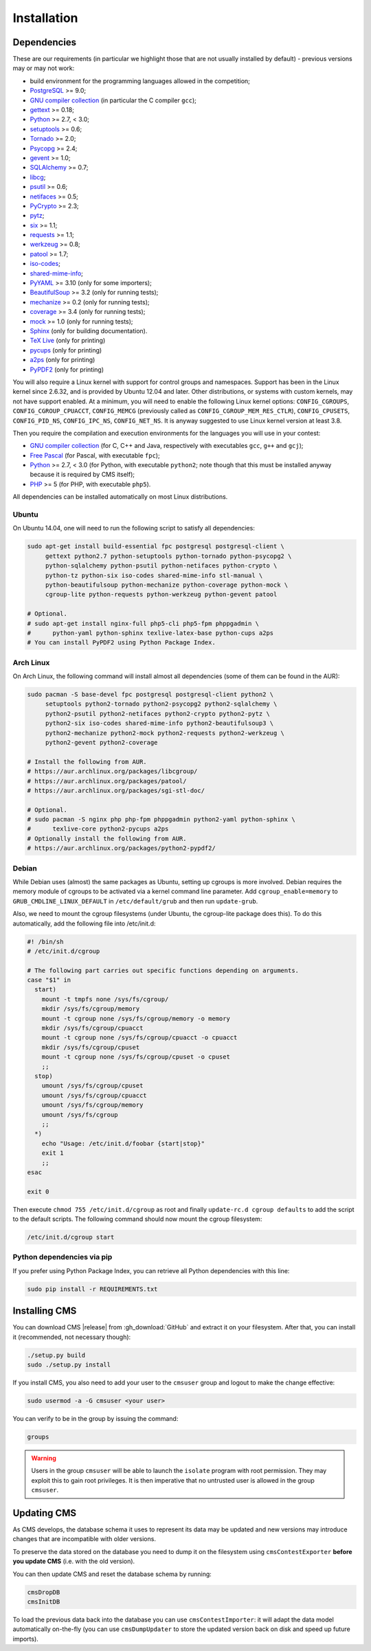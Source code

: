 Installation
************

.. _installation_dependencies:

Dependencies
============

These are our requirements (in particular we highlight those that are not usually installed by default) - previous versions may or may not work:

* build environment for the programming languages allowed in the competition;

* `PostgreSQL <http://www.postgresql.org/>`_ >= 9.0;

  .. We need 9.0 because of pg_largeobject_metadata (in drop_db).

* `GNU compiler collection <https://gcc.gnu.org/>`_ (in particular the C compiler ``gcc``);

* `gettext <http://www.gnu.org/software/gettext/>`_ >= 0.18;

* `Python <http://www.python.org/>`_ >= 2.7, < 3.0;

* `setuptools <http://pypi.python.org/pypi/setuptools>`_ >= 0.6;

* `Tornado <http://www.tornadoweb.org/>`_ >= 2.0;

* `Psycopg <http://initd.org/psycopg/>`_ >= 2.4;

* `gevent <http://www.gevent.org/>`_ >= 1.0;

* `SQLAlchemy <http://www.sqlalchemy.org/>`_ >= 0.7;

* `libcg <http://libcg.sourceforge.net/>`_;

* `psutil <https://code.google.com/p/psutil/>`_ >= 0.6;

  .. We need 0.6 because of the new memory API (https://code.google.com/p/psutil/wiki/Documentation#Memory).

* `netifaces <http://alastairs-place.net/projects/netifaces/>`_ >= 0.5;

* `PyCrypto <https://www.dlitz.net/software/pycrypto/>`_ >= 2.3;

* `pytz <http://pytz.sourceforge.net/>`_;

* `six <http://pythonhosted.org/six/>`_ >= 1.1;

* `requests <http://docs.python-requests.org/en/latest/>`_ >= 1.1;

* `werkzeug <http://werkzeug.pocoo.org/>`_ >= 0.8;

* `patool <http://wummel.github.io/patool>`_ >= 1.7;

* `iso-codes <http://pkg-isocodes.alioth.debian.org/>`_;

* `shared-mime-info <http://freedesktop.org/wiki/Software/shared-mime-info>`_;

* `PyYAML <http://pyyaml.org/wiki/PyYAML>`_ >= 3.10 (only for some importers);

* `BeautifulSoup <http://www.crummy.com/software/BeautifulSoup/>`_ >= 3.2 (only for running tests);

* `mechanize <http://wwwsearch.sourceforge.net/mechanize/>`_ >= 0.2 (only for running tests);

* `coverage <http://nedbatchelder.com/code/coverage/>`_ >= 3.4 (only for running tests);

* `mock <http://www.voidspace.org.uk/python/mock>`_ >= 1.0 (only for running tests);

* `Sphinx <http://sphinx-doc.org/>`_ (only for building documentation).

* `TeX Live <https://www.tug.org/texlive/>`_ (only for printing)

* `pycups <http://pypi.python.org/pypi/pycups>`_ (only for printing)

* `a2ps <https://www.gnu.org/software/a2ps/>`_ (only for printing)

* `PyPDF2 <https://pypi.python.org/pypi/PyPDF2>`_ (only for printing)

You will also require a Linux kernel with support for control groups and namespaces. Support has been in the Linux kernel since 2.6.32, and is provided by Ubuntu 12.04 and later. Other distributions, or systems with custom kernels, may not have support enabled. At a minimum, you will need to enable the following Linux kernel options: ``CONFIG_CGROUPS``, ``CONFIG_CGROUP_CPUACCT``, ``CONFIG_MEMCG`` (previously called as ``CONFIG_CGROUP_MEM_RES_CTLR``), ``CONFIG_CPUSETS``, ``CONFIG_PID_NS``, ``CONFIG_IPC_NS``, ``CONFIG_NET_NS``. It is anyway suggested to use Linux kernel version at least 3.8.

Then you require the compilation and execution environments for the languages you will use in your contest:

* `GNU compiler collection <https://gcc.gnu.org/>`_ (for C, C++ and Java, respectively with executables ``gcc``, ``g++`` and ``gcj``);

* `Free Pascal <http://www.freepascal.org/>`_ (for Pascal, with executable ``fpc``);

* `Python <http://www.python.org/>`_ >= 2.7, < 3.0 (for Python, with executable ``python2``; note though that this must be installed anyway because it is required by CMS itself);

* `PHP <http://www.php.net>`_ >= 5 (for PHP, with executable ``php5``).

All dependencies can be installed automatically on most Linux distributions.

Ubuntu
------

On Ubuntu 14.04, one will need to run the following script to satisfy all dependencies:

.. sourcecode:: bash

    sudo apt-get install build-essential fpc postgresql postgresql-client \
         gettext python2.7 python-setuptools python-tornado python-psycopg2 \
         python-sqlalchemy python-psutil python-netifaces python-crypto \
         python-tz python-six iso-codes shared-mime-info stl-manual \
         python-beautifulsoup python-mechanize python-coverage python-mock \
         cgroup-lite python-requests python-werkzeug python-gevent patool

    # Optional.
    # sudo apt-get install nginx-full php5-cli php5-fpm phppgadmin \
    #      python-yaml python-sphinx texlive-latex-base python-cups a2ps
    # You can install PyPDF2 using Python Package Index.

Arch Linux
----------

On Arch Linux, the following command will install almost all dependencies (some of them can be found in the AUR):

.. sourcecode:: bash

    sudo pacman -S base-devel fpc postgresql postgresql-client python2 \
         setuptools python2-tornado python2-psycopg2 python2-sqlalchemy \
         python2-psutil python2-netifaces python2-crypto python2-pytz \
         python2-six iso-codes shared-mime-info python2-beautifulsoup3 \
         python2-mechanize python2-mock python2-requests python2-werkzeug \
         python2-gevent python2-coverage

    # Install the following from AUR.
    # https://aur.archlinux.org/packages/libcgroup/
    # https://aur.archlinux.org/packages/patool/
    # https://aur.archlinux.org/packages/sgi-stl-doc/

    # Optional.
    # sudo pacman -S nginx php php-fpm phppgadmin python2-yaml python-sphinx \
    #      texlive-core python2-pycups a2ps
    # Optionally install the following from AUR.
    # https://aur.archlinux.org/packages/python2-pypdf2/

Debian
------

While Debian uses (almost) the same packages as Ubuntu, setting up cgroups is more involved.
Debian requires the memory module of cgroups to be activated via a kernel command line parameter. Add ``cgroup_enable=memory`` to ``GRUB_CMDLINE_LINUX_DEFAULT`` in ``/etc/default/grub`` and then run ``update-grub``.

Also, we need to mount the cgroup filesystems (under Ubuntu, the cgroup-lite package does this). To do this automatically, add the following file into /etc/init.d:

.. sourcecode:: bash

    #! /bin/sh
    # /etc/init.d/cgroup

    # The following part carries out specific functions depending on arguments.
    case "$1" in
      start)
        mount -t tmpfs none /sys/fs/cgroup/
        mkdir /sys/fs/cgroup/memory
        mount -t cgroup none /sys/fs/cgroup/memory -o memory
        mkdir /sys/fs/cgroup/cpuacct
        mount -t cgroup none /sys/fs/cgroup/cpuacct -o cpuacct
        mkdir /sys/fs/cgroup/cpuset
        mount -t cgroup none /sys/fs/cgroup/cpuset -o cpuset
        ;;
      stop)
        umount /sys/fs/cgroup/cpuset
        umount /sys/fs/cgroup/cpuacct
        umount /sys/fs/cgroup/memory
        umount /sys/fs/cgroup
        ;;
      *)
        echo "Usage: /etc/init.d/foobar {start|stop}"
        exit 1
        ;;
    esac

    exit 0

Then execute ``chmod 755 /etc/init.d/cgroup`` as root and finally ``update-rc.d cgroup defaults`` to add the script to the default scripts.
The following command should now mount the cgroup filesystem:

.. sourcecode:: bash

    /etc/init.d/cgroup start


Python dependencies via pip
---------------------------

If you prefer using Python Package Index, you can retrieve all Python dependencies with this line:

.. sourcecode:: bash

    sudo pip install -r REQUIREMENTS.txt


Installing CMS
==============

You can download CMS |release| from :gh_download:`GitHub` and extract it on your filesystem. After that, you can install it (recommended, not necessary though):

.. sourcecode:: bash

    ./setup.py build
    sudo ./setup.py install

If you install CMS, you also need to add your user to the ``cmsuser`` group and logout to make the change effective:

.. sourcecode:: bash

    sudo usermod -a -G cmsuser <your user>

You can verify to be in the group by issuing the command:

.. sourcecode:: bash

    groups

.. warning::

   Users in the group ``cmsuser`` will be able to launch the ``isolate`` program with root permission. They may exploit this to gain root privileges. It is then imperative that no untrusted user is allowed in the group ``cmsuser``.

.. _installation_updatingcms:

Updating CMS
============

As CMS develops, the database schema it uses to represent its data may be updated and new versions may introduce changes that are incompatible with older versions.

To preserve the data stored on the database you need to dump it on the filesystem using ``cmsContestExporter`` **before you update CMS** (i.e. with the old version).

You can then update CMS and reset the database schema by running:

.. sourcecode:: bash

    cmsDropDB
    cmsInitDB

To load the previous data back into the database you can use ``cmsContestImporter``: it will adapt the data model automatically on-the-fly (you can use ``cmsDumpUpdater`` to store the updated version back on disk and speed up future imports).

